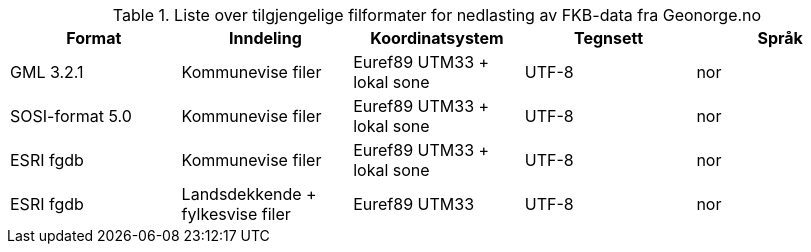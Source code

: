 [[tab-leveranseformat]]
.Liste over tilgjengelige filformater for nedlasting av FKB-data fra Geonorge.no
[cols="5*", options="header"]
|===
|Format
|Inndeling
|Koordinatsystem
|Tegnsett
|Språk

|GML 3.2.1
|Kommunevise filer
|Euref89 UTM33 + lokal sone
|UTF-8
|nor

|SOSI-format 5.0
|Kommunevise filer
|Euref89 UTM33 + lokal sone
|UTF-8
|nor


|ESRI fgdb
|Kommunevise filer
|Euref89 UTM33 + lokal sone
|UTF-8
|nor

|ESRI fgdb
|Landsdekkende + fylkesvise filer
|Euref89 UTM33 
|UTF-8
|nor
|===